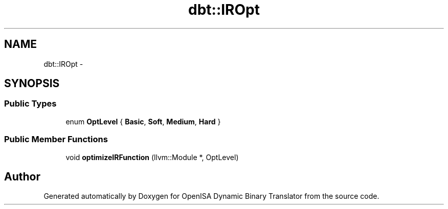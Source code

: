 .TH "dbt::IROpt" 3 "Mon Apr 23 2018" "Version 0.0.1" "OpenISA Dynamic Binary Translator" \" -*- nroff -*-
.ad l
.nh
.SH NAME
dbt::IROpt \- 
.SH SYNOPSIS
.br
.PP
.SS "Public Types"

.in +1c
.ti -1c
.RI "enum \fBOptLevel\fP { \fBBasic\fP, \fBSoft\fP, \fBMedium\fP, \fBHard\fP }"
.br
.in -1c
.SS "Public Member Functions"

.in +1c
.ti -1c
.RI "void \fBoptimizeIRFunction\fP (llvm::Module *, OptLevel)"
.br
.in -1c

.SH "Author"
.PP 
Generated automatically by Doxygen for OpenISA Dynamic Binary Translator from the source code\&.
